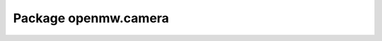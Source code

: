 Package openmw.camera
=====================

.. raw:: html
   :file: generated_html/openmw_camera.html
